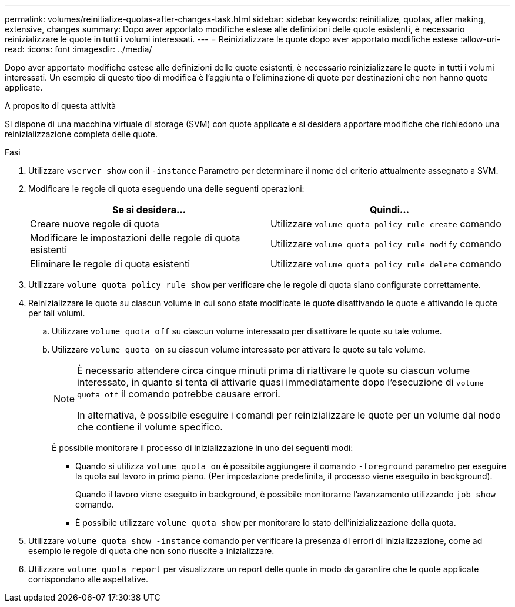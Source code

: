 ---
permalink: volumes/reinitialize-quotas-after-changes-task.html 
sidebar: sidebar 
keywords: reinitialize, quotas, after making, extensive, changes 
summary: Dopo aver apportato modifiche estese alle definizioni delle quote esistenti, è necessario reinizializzare le quote in tutti i volumi interessati. 
---
= Reinizializzare le quote dopo aver apportato modifiche estese
:allow-uri-read: 
:icons: font
:imagesdir: ../media/


[role="lead"]
Dopo aver apportato modifiche estese alle definizioni delle quote esistenti, è necessario reinizializzare le quote in tutti i volumi interessati. Un esempio di questo tipo di modifica è l'aggiunta o l'eliminazione di quote per destinazioni che non hanno quote applicate.

.A proposito di questa attività
Si dispone di una macchina virtuale di storage (SVM) con quote applicate e si desidera apportare modifiche che richiedono una reinizializzazione completa delle quote.

.Fasi
. Utilizzare `vserver show` con il `-instance` Parametro per determinare il nome del criterio attualmente assegnato a SVM.
. Modificare le regole di quota eseguendo una delle seguenti operazioni:
+
[cols="2*"]
|===
| Se si desidera... | Quindi... 


 a| 
Creare nuove regole di quota
 a| 
Utilizzare `volume quota policy rule create` comando



 a| 
Modificare le impostazioni delle regole di quota esistenti
 a| 
Utilizzare `volume quota policy rule modify` comando



 a| 
Eliminare le regole di quota esistenti
 a| 
Utilizzare `volume quota policy rule delete` comando

|===
. Utilizzare `volume quota policy rule show` per verificare che le regole di quota siano configurate correttamente.
. Reinizializzare le quote su ciascun volume in cui sono state modificate le quote disattivando le quote e attivando le quote per tali volumi.
+
.. Utilizzare `volume quota off` su ciascun volume interessato per disattivare le quote su tale volume.
.. Utilizzare `volume quota on` su ciascun volume interessato per attivare le quote su tale volume.
+
[NOTE]
====
È necessario attendere circa cinque minuti prima di riattivare le quote su ciascun volume interessato, in quanto si tenta di attivarle quasi immediatamente dopo l'esecuzione di `volume quota off` il comando potrebbe causare errori.

In alternativa, è possibile eseguire i comandi per reinizializzare le quote per un volume dal nodo che contiene il volume specifico.

====
+
È possibile monitorare il processo di inizializzazione in uno dei seguenti modi:

+
*** Quando si utilizza `volume quota on` è possibile aggiungere il comando `-foreground` parametro per eseguire la quota sul lavoro in primo piano. (Per impostazione predefinita, il processo viene eseguito in background).
+
Quando il lavoro viene eseguito in background, è possibile monitorarne l'avanzamento utilizzando `job show` comando.

*** È possibile utilizzare `volume quota show` per monitorare lo stato dell'inizializzazione della quota.




. Utilizzare `volume quota show -instance` comando per verificare la presenza di errori di inizializzazione, come ad esempio le regole di quota che non sono riuscite a inizializzare.
. Utilizzare `volume quota report` per visualizzare un report delle quote in modo da garantire che le quote applicate corrispondano alle aspettative.

